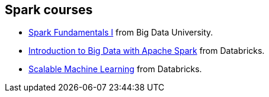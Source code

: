 == Spark courses

* http://bigdatauniversity.com/bdu-wp/bdu-course/spark-fundamentals/[Spark Fundamentals I] from Big Data University.
* https://www.edx.org/course/introduction-big-data-apache-spark-uc-berkeleyx-cs100-1x[Introduction to Big Data with Apache Spark] from Databricks.
* https://www.edx.org/course/scalable-machine-learning-uc-berkeleyx-cs190-1x[Scalable Machine Learning] from Databricks.
